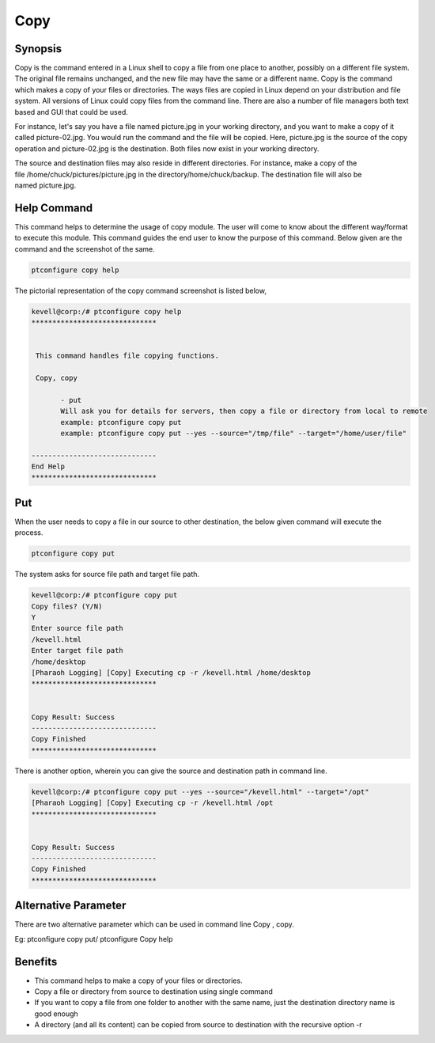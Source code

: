 ======
Copy
======

Synopsis
-------------

Copy is the command entered in a Linux shell to copy a file from one place to another, possibly on a different file system. The original file remains unchanged, and the new file may have the same or a different name. Copy is the command which makes a copy of your files or directories.
The ways files are copied in Linux depend on your distribution and file system. All versions of Linux could copy files from the command line. There are also a number of file managers both text based and GUI that could be used.

For instance, let's say you have a file named picture.jpg in your working directory, and you want to make a copy of it called picture-02.jpg. You would run the command and the file will be copied. Here, picture.jpg is the source of the copy operation and picture-02.jpg is the destination. Both files now exist in your working directory.

The source and destination files may also reside in different directories. For instance, make a copy of the file /home/chuck/pictures/picture.jpg in the directory/home/chuck/backup. The destination file will also be named picture.jpg.

Help Command
----------------------

This command helps to determine the usage of copy module. The user will come to know about the different way/format to execute this module. This command guides the end user to know the purpose of this command. Below given are the command and the screenshot of the same. 

.. code-block:: bash
        
	        ptconfigure copy help

The pictorial representation of the copy command screenshot is listed below,

.. code-block:: bash

 kevell@corp:/# ptconfigure copy help
 ******************************


  This command handles file copying functions.

  Copy, copy

        - put
        Will ask you for details for servers, then copy a file or directory from local to remote
        example: ptconfigure copy put
        example: ptconfigure copy put --yes --source="/tmp/file" --target="/home/user/file"

 ------------------------------
 End Help
 ******************************



Put
--------

When the user needs to copy a file in our source to other destination, the below given command will execute the process.

.. code-block:: bash
        
	        ptconfigure copy put


The system asks for source file path and target file path.

.. code-block:: bash


 kevell@corp:/# ptconfigure copy put
 Copy files? (Y/N) 
 Y
 Enter source file path
 /kevell.html
 Enter target file path
 /home/desktop
 [Pharaoh Logging] [Copy] Executing cp -r /kevell.html /home/desktop
 ******************************


 Copy Result: Success
 ------------------------------
 Copy Finished
 ******************************


There is another option, wherein you can give the source and destination path in command line.


.. code-block:: bash

 kevell@corp:/# ptconfigure copy put --yes --source="/kevell.html" --target="/opt"
 [Pharaoh Logging] [Copy] Executing cp -r /kevell.html /opt
 ******************************


 Copy Result: Success
 ------------------------------
 Copy Finished
 ******************************



Alternative Parameter 
--------------------------------                               

There are two alternative parameter which can be used in command line Copy , copy.

Eg: ptconfigure copy put/ ptconfigure Copy help


Benefits
--------------

* This command helps to make a copy of your files or directories. 
* Copy a file or directory from source to destination using single command
* If you want to copy a file from one folder to another with the same name, just the destination directory name is good enough
* A directory (and all its content) can be copied from source to destination with the recursive option -r
